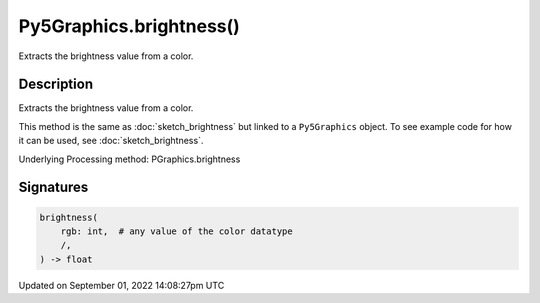 Py5Graphics.brightness()
========================

Extracts the brightness value from a color.

Description
-----------

Extracts the brightness value from a color.

This method is the same as :doc:`sketch_brightness` but linked to a ``Py5Graphics`` object. To see example code for how it can be used, see :doc:`sketch_brightness`.

Underlying Processing method: PGraphics.brightness

Signatures
----------

.. code:: python

    brightness(
        rgb: int,  # any value of the color datatype
        /,
    ) -> float

Updated on September 01, 2022 14:08:27pm UTC

